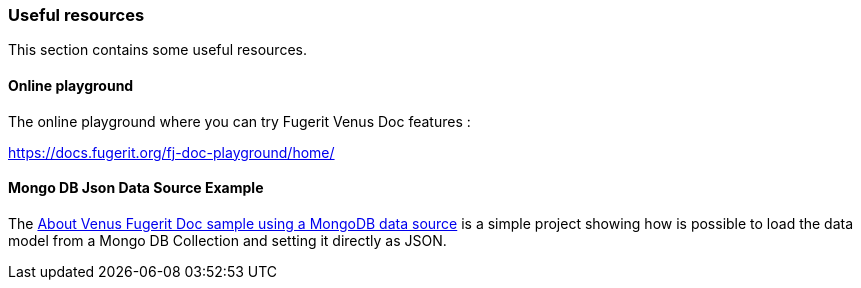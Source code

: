[#doc-useful-resources]
=== Useful resources

This section contains some useful resources.

==== Online playground

The online playground where you can try Fugerit Venus Doc features :

link:include::chapters/https://docs.fugerit.org/fj-doc-playground/home/[https://docs.fugerit.org/fj-doc-playground/home/]

==== Mongo DB Json Data Source Example

The link:https://github.com/fugerit79/venus-sample-mongodb-ds[About
Venus Fugerit Doc sample using a MongoDB data source] is a simple project showing how is possible to load the data model from a Mongo DB Collection and setting it directly as JSON.